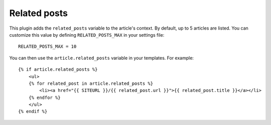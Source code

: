Related posts
-------------

This plugin adds the ``related_posts`` variable to the article's context.
By default, up to 5 articles are listed. You can customize this value by 
defining ``RELATED_POSTS_MAX`` in your settings file::

    RELATED_POSTS_MAX = 10

You can then use the ``article.related_posts`` variable in your templates.
For example::

    {% if article.related_posts %}
        <ul>
        {% for related_post in article.related_posts %}
            <li><a href="{{ SITEURL }}/{{ related_post.url }}">{{ related_post.title }}</a></li>
        {% endfor %}
        </ul>
    {% endif %}
